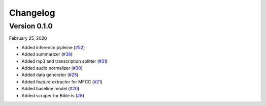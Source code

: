 Changelog
=========

Version 0.1.0
````````````````

February 25, 2020

- Added inference pipleine (`#52 <https://github.com/Arc-rendezvous/voice-to-text-bahasa/pull/52>`_)
- Added summarizer (`#38 <https://github.com/Arc-rendezvous/voice-to-text-bahasa/pull/38>`_)
- Added mp3 and transcription splitter (`#31 <https://github.com/Arc-rendezvous/voice-to-text-bahasa/pull/31>`_)
- Added audio normalizer (`#30 <https://github.com/Arc-rendezvous/voice-to-text-bahasa/pull/30>`_)
- Added data generator (`#25 <https://github.com/Arc-rendezvous/voice-to-text-bahasa/pull/25>`_)
- Added feature extractor for MFCC (`#21 <https://github.com/Arc-rendezvous/voice-to-text-bahasa/pull/21>`_)
- Added baseline model (`#20 <https://github.com/Arc-rendezvous/voice-to-text-bahasa/pull/20>`_)
- Added scraper for Bible.is (`#8 <https://github.com/Arc-rendezvous/voice-to-text-bahasa/pull/8>`_)
